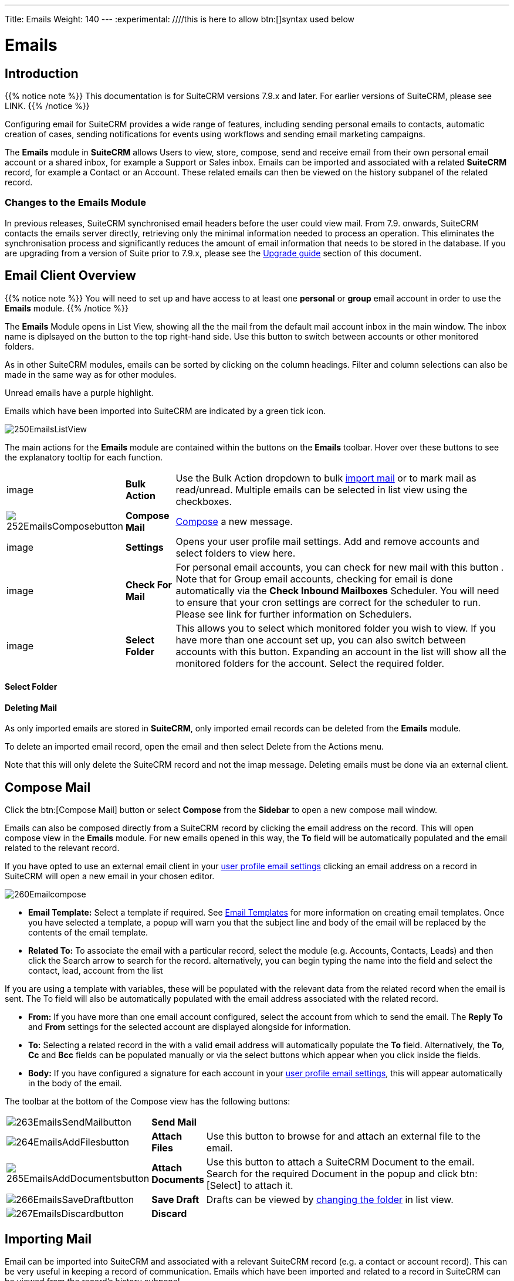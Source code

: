 ---
Title: Emails
Weight: 140
---
:experimental:   ////this is here to allow btn:[]syntax used below

:imagesdir: ./../../../images/en/user

:toc:

= Emails

== Introduction

{{% notice note %}}
This documentation is for SuiteCRM versions 7.9.x and later. For earlier versions of SuiteCRM, please see LINK.
{{% /notice %}}

Configuring email for SuiteCRM provides a wide range of features, including sending personal emails to contacts, automatic creation of cases, sending notifications for events using workflows and sending email marketing campaigns.

The *Emails* module in *SuiteCRM* allows Users to view, store, compose, send and receive email from their own personal email account or a shared inbox, for example a Support or Sales inbox. 
Emails can be imported and associated with a related *SuiteCRM* record, for example a Contact or an Account. These related emails can then be viewed on the history subpanel of the related record.

//*SuiteCRM* can also be configured to automatically create records from incoming mail and assign them to a designated user or group of users.

=== Changes to the Emails Module

In previous releases, SuiteCRM synchronised email headers before the user could view mail. From 7.9. onwards, SuiteCRM contacts the emails server directly, retrieving only the minimal information needed to process an operation. This eliminates the synchronisation process and significantly reduces the amount of email information that needs to be stored in the database. 
If you are upgrading from a version of Suite prior to 7.9.x, please see the <<Upgrading, Upgrade guide>> section of this document.

== Email Client Overview

{{% notice note %}}
You will need to set up and have access to at least one *personal* or *group* email account in order to use the *Emails* module. 
{{% /notice %}}

The *Emails* Module opens in List View, showing all the the mail from the default mail account inbox in the main window. The inbox name is diplsayed on the button to the top right-hand side. Use this button to switch between accounts or other monitored folders.

As in other SuiteCRM modules, emails can be sorted by clicking on the column headings. Filter and column selections can also be made in the same way as for other modules.

Unread emails have a purple highlight. 

Emails which have been imported into SuiteCRM are indicated by a green tick icon.

image:250EmailsListView.png[title="Emails Module List View"]


The main actions for the *Emails* module are contained within the buttons on the *Emails* toolbar. Hover over these buttons to see the explanatory tooltip for each function.

// image:251EmailsListViewtoolbar.png[title="Emails List View toolbar"]

[cols="10,10,80",frame="none", grid="none"]
|======================================================================
|image|*Bulk Action*|Use the Bulk Action dropdown to bulk <<Implrting Mail,import mail>> or to mark mail as read/unread. Multiple emails can be selected in list view using the checkboxes.
|image:252EmailsComposebutton.png[title="Compose Mail button"]|*Compose Mail* | <<Compose Mail, Compose>> a new message.
|image|*Settings*|Opens your user profile mail settings. Add and remove accounts and select folders to view here.
|image|*Check For Mail*| For personal email accounts, you can check for new mail with this button . Note that for Group email accounts, checking for email is done automatically via the *Check Inbound Mailboxes* Scheduler. You will need to ensure that your cron settings are correct for the scheduler to run. Please see link for further information on Schedulers.
|image|*Select Folder*|This allows you to select which monitored folder you wish to view. If you have more than one account set up, you can also switch between accounts with this button. Expanding an account in the list will show all the monitored folders for the account. Select the required folder.

|======================================================================

==== Select Folder

==== Deleting Mail
As only imported emails are stored in *SuiteCRM*, only imported email records can be deleted from the *Emails* module. 

To delete an imported email record, open the email and then select Delete from the Actions menu.

Note that this will only delete the SuiteCRM record and not the imap message. Deleting emails must be done via an external client.

== Compose Mail

Click the btn:[Compose Mail] button or select *Compose* from the *Sidebar* to open a new compose mail window. 

Emails can also be composed directly from a SuiteCRM record by clicking the email address on the record. This will open compose view in the *Emails* module. For new emails opened in this way, the *To* field will be automatically populated and the email related to the relevant record. 

If you have opted to use an external email client in your <<User Profile Email Settings, user profile email settings>> clicking an email address on a record in SuiteCRM will open a new email in your chosen editor.

image:260Emailcompose.png[title="Compose Email"]

* *Email Template:* Select a template if required. See <<Email Templates>> for more information on creating email templates. Once you have selected a template, a popup will warn you that the subject line and body of the email will be replaced by the contents of the email template. 
// image:261EmailsAddtemplate.png[title="Adding Email template warning"]

* *Related To:* To associate the email with a particular record, select the module (e.g. Accounts, Contacts, Leads) and then click the Search arrow to search for the record. alternatively, you can begin typing the name into the field and select the contact, lead, account from the list

If you are using a template with variables, these will be populated with the relevant data from the related record when the email is sent. The To field will also be automatically populated with the email address associated with the related record.

* *From:* If you have more than one email account configured, select the account from which to send the email. The *Reply To* and *From* settings for the selected account are displayed alongside for information.

* *To:* Selecting a related record in the with a valid email address will automatically populate the *To* field. Alternatively, the *To*, *Cc* and *Bcc* fields can be populated manually or via the select buttons which appear when you click inside the fields.

* *Body:*  If you have configured a signature for each account in your <<User Mail Settings - General Tab, user profile email settings>>, this will appear automatically in the body of the email.

The toolbar at the bottom of the Compose view has the following buttons:

// image:262Emailscomposetoolbar.png[title="Emails - Compose toolbar"]

[cols="10,10,80",frame="none", grid="none"]
|======================================================================
|image:263EmailsSendMailbutton.png[title="Send Mail button"]|*Send Mail* |
|image:264EmailsAddFilesbutton.png[title="Add Files button"]|*Attach Files*| Use this button to browse for and attach an external file to the email.
|image:265EmailsAddDocumentsbutton.png[title="Add Files button"]|*Attach Documents*|Use this button to attach a SuiteCRM Document to the email. Search for the required Document in the popup and click btn:[Select] to attach it.
|image:266EmailsSaveDraftbutton.png[title="Add Files button"]|*Save Draft*|Drafts can be viewed by <<Select Folder, changing the folder>> in list view.
|image:267EmailsDiscardbutton.png[title="Add Files button"]|*Discard*|
|======================================================================

== Importing Mail

Email can be imported into SuiteCRM and associated with a relevant SuiteCRM record (e.g. a contact or account record). This can be very useful in keeping a record of communication. 
Emails which have been imported and related to a record in SuiteCRM can be viewed from the record's history subpanel.

There are two ways to import email from an Emails module inbox:

* from detail view of email record Actions-> Import
* from list view Bulk Action -> Import

On importing, a dialog will open allowing you to select which record to relate the email(s) to. note that if you are bulk importing mail, all emails will be related to the record selected here.

*SuiteCRM* can also be configured to automatically import emails for group mail accounts. See <<Setting up A Group Email Account, Group Email Accounts>> for more information.

== Setting Up a Personal Email Account

Setting up a personal email account in SuiteCRM allows the user to view personal mail accounts within the *Emails* module. Emails from personal mailboxes are not stored in the SuiteCRM database unless manually <<Importing Mail,imported>>. 
Settings for personal email accounts are held within the user's profile, at the bottom of the main user profile tab. Individual users can set up their own personal accounts. Administrators can set up personal accounts for other users from the user profile in User Management.

=== User Profile Email Settings
Scroll to the bottom of the main User Profile tab to view the Email Settings

image:270Emailusersettings.png[User Email Settings]

* *Email Address* - Add the email address(es) for your SuiteCRM account. Click btn:[+] to add more addresses. 
* *Email Client* - This setting controls which editor is used to compose and send mail when you click on an email link in SuiteCRM, for example an email address on a contact or account record.
	** *SuiteCRM Email Editor* - The Suite CRM Emails module editor will be used
	** *External Email Editor* - With External email editor set, mail links in SuiteCRM will open in whichever email client you have set to open `mailto://` links, for example Outlook or Thunderbird

* *Email Editor* - This allows you to set the editor used when creating and editing email *templates* and also within the Campaigns module.

{{% notice info %}}
The Email Editor setting does not affect the Suite CRM Emails module Compose view, which uses TinyMCE. This setting is not currently user-definable. 
{{% /notice %}}

=== Adding A Personal Mail Account
Click the btn:[Settings] button at the bottom of the main User Profile tab to add a personal mail account.
You will need the username and password for the account you are adding, plus the mail server address. The mail protocol supported by SuiteCRM is IMAP. 

==== User Mail Settings - Mail Accounts Tab

Select the Mail Accounts Tab and click btn:[Add] under Mail Accounts to set up your incoming mail account.
image:271EmailsAddPersonalAccount.png[Mail Accounts tab]

Complete the required details for the account. 
image:272EmailsPersonalAccountSettings.png[User Email Settings]

*Monitored Folders* are the folders which are checked for new (unread) mail. You must specify an *Inbox* and a *Sent* items folder here. Enter the folder names or click btn:[Select] to connect to the mail server and select the relevant folder(s) from the popup dialog.
image:273EmailsMonitoredFolders.png[Select monitored folders]

Once set up, the account will appear on the Mail Accounts tab. If you have more than one account configured you can set the default account to appear when you open the Emails module. Accounts set as active will be available to select. 
You can edit personal mail account settings here by clicking the pencil icon.
image:275EmailsAccountList.png[Accounts List]

==== User Mail Settings - General Tab

There are further settings for mail on the General Tab:

image:274EmailsGeneralTab.png[User Mail Settings General tab]

* *Check for New Mail* - the default setting is to check for mail manually. Here you can specify a time interval to automatically check for new mail in your account's monitored folders.

* *Default Signature* - Option to specify the default signature that will be added to the email body when a new email is composed. Click btn:[Create] to add a new one or select one from the list. Existing signatures can be edited and deleted here. This signature will apply when email is sent from any of the accounts that you have access to.

* *Folder management* -Select the folder(s) which will be available to view from the *Emails* module. This list will show all the monitored folders from all the mail accounts to which you have access. Use ctrl+click to select more than one folder. 

Click btn:[Done] to save your settings. A confirmation dialog will appear. 
You should now be able to <<Email Client Overview,view your emails>> in the *Emails* module.

== Setting up A Group Email Account

A group email account allows more than one user to access a particular mail account. This can be useful for sales or support email accounts for example. In addition, group accounts are also used for sending email campaigns and as bounce handling mailboxes for campaigns.

SuiteCRM can also be configured to automatically import emails and to automatically create cases from email LINK

{{% notice note %}}
You will need the username and password for the account you are adding, plus the mail server address. The mail protocol supported by SuiteCRM is IMAP. 
You will need to have Administrator access to set up and give access to a group email account 
{{% /notice %}} 

=== Group Mail Settings
Open the *Admin* panel and select *Inbound Mail* from the *Email Settings* section.
Select *New Group Mail Account* from the Sidebar.

*Monitored Folders* are the folders which are checked for new (unread) mail. *Inbox* and *Trash* folder names must be specified here. Click btn:[Select] to connect to the mail server and select the relevant folder(s) from the popup dialog.

image:280EmailsGroupMailSettings.png[Group Mail Settings]

=== Email Handling Options

image:281EmailsEmailHandlingOptions.png[Email Handling Options]

==== Import Emails Automatically

Check this box to import emails automatically, which means that records will be created in SuiteCRM for all incoming emails. These associated emails can then be viewed via the History subpanel of the relevant record. 
This setting is selected by default in *SuiteCRM*.

==== Create Case From Email
Check this box to set up SuiteCRM to create a *Case* record from an incoming email. 

image:282EmailsCreateCase2.png[Create Case]

Select a *Distribution Method* to specify how cases created from incoming email are assigned to users.
[cols="20,80",frame="none", grid="none"]
|======================================================================
|*Use AOP default*|This will use the settings in AOP, configurable via the Admin panel. See LINK for further information
|*Single User*| Enter a username or click the select arrow to search for a user. Every automatically created case will be assigned to the specified user.
|*Round Robin*| Select All Users or an existing security group or role. Cases will be assigned to the next member of the specified group or role
|*Least Busy*| Select All Users or an existing security group or role. Cases will be assigned to the member of the specified group or role with the least case assignments.
|*Random*| Select All Users or an existing security group or role. Cases will be assigned randomly to members of the specified group or role
|======================================================================

*New Case Auto-Reply template* 

If *SuiteCRM* has been configured to auto-create cases, you can specify an email template to use as an automated reponse to notify email senders that a case has been created. If no template is specified here, this automated reponse will not be sent. TEST to see if case macro auto appended to subject line if custom template selected here

image:286EmailsNewCaseAutoReply.png[New Case Auto-Reply template]

[cols="20,80",frame="none", grid="none"]
|======================================================================
|Auto-Reply Template|Select a template to use as an automated response to notify sender that their email has been received. If no template is specified, this automated reponse will not be sent.
|No Auto_Reply to this Domain|No auto-reponses will be sent to the specifed domain. Use for example to exclude your company domain, so users do not receive auto-reply messages. 
|Number of Auto-responses|This setting specifies the maximum number of replies to send to a particu;ar email address in a 24hr period.
|======================================================================

image:287EmailsGroupReplyToSettings.png[Group Mail Reply To settings]

[cols="20,80",frame="none", grid="none"]
|======================================================================
|*From Name*|
|*From Address*|
|*Reply To Name*|
|*Reply-to Address*|
|*Allow users to send emails using the From name and Address as the reply to address*|
|======================================================================



Once configured, inbound accounts, both group and personal will be listed under Inbound Accounts. These can be configured or deleted here.

== Email Templates

Email templates are created from the *Email Templates* module. 

Templates created here can also be used in Workflows and Campaigns for example, as well as for system notifications.

There are a number of default system templates which are created on install. These are used to send out system notifications such as new passwords or case updates. These can be viewed and edited here.

=== Creating a template

Select *Create Email Template* from the sidebar.

new template image

* *Name*
* *Type* Select Email, Campaign or System depending on the use for the template. System templates are used to send system generated notifications such as case updates. 

* *Assigned To*
* *Description* 
* *Insert Variable*
* *Subject* Subject lines can contain variables
* *Width Default*

==== Body

To add text to the body of the template, drag and drop one of the layouts from the selection in the left hand pane.  

==== Adding Variables
To add a variable, select the appropriate module and field name.  The variable name will be displayed. You can either enter this manually, or click *Add Variable* to insert the variable at the cursor point. Variables can be added to the subject line as well as the body of the email template.

image here

* *Attachments*

=== Editing a template


=== Setting System Notification Templates

== Upgrading
If you are upgrading from a version of SuiteCRM prior to *7.9.x*, you will need to use the *Sync Inbound Email Account Tool* on upgrading. This tool will synchronise mail already imported into SuiteCRM with your current IMAP accounts so that you will not have to synchronise in the future.

The Sync Inbound Email Accounts tool goes through all the selected inbound email accounts and updates them to support new features in SuiteCRM 7.9 onwards:

* Connects to the email server (via IMAP)
* Downloads the email header information
* Determines the orphaned status of emails
* Updates the unique ID for each email
* Corrects synchronisation problems

When running the tool, you will see the progression of each process. When an error occurs, you can run the tool on the other accounts which are working. The details of each error can be found in the suitecrm.log file.

